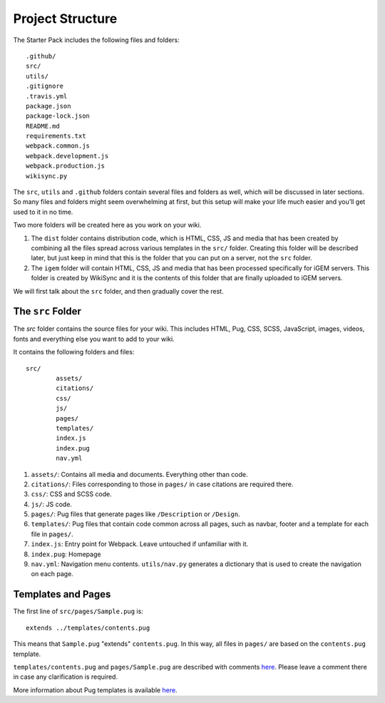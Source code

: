 .. _project__structure:

=================
Project Structure
=================

The Starter Pack includes the following files and folders::

	.github/
	src/
	utils/
	.gitignore
	.travis.yml
	package.json
	package-lock.json
	README.md
	requirements.txt
	webpack.common.js
	webpack.development.js
	webpack.production.js
	wikisync.py

The ``src``, ``utils`` and ``.github`` folders contain several files and folders as well, which will be discussed in later sections. So many files and folders might seem overwhelming at first, but this setup will make your life much easier and you’ll get used to it in no time.

Two more folders will be created here as you work on your wiki. 

1. The ``dist`` folder contains distribution code, which is HTML, CSS, JS and media that has been created by combining all the files spread across various templates in the ``src/`` folder. Creating this folder will be described later, but just keep in mind that this is the folder that you can put on a server, not the ``src`` folder.

2. The ``igem`` folder will contain HTML, CSS, JS and media that has been processed specifically for iGEM servers. This folder is created by WikiSync and it is the contents of this folder that are finally uploaded to iGEM servers.

We will first talk about the ``src`` folder, and then gradually cover the rest.

------------------
The ``src`` Folder
------------------

The `src` folder contains the source files for your wiki. This includes HTML, Pug, CSS, SCSS, JavaScript, images, videos, fonts and everything else you want to add to your wiki.

It contains the following folders and files::

	src/
		assets/
		citations/
		css/
		js/
		pages/
		templates/
		index.js
		index.pug
		nav.yml

1. ``assets/``: Contains all media and documents. Everything other than code.
2. ``citations/``: Files corresponding to those in ``pages/`` in case citations are required there.
3. ``css/``: CSS and SCSS code.
4. ``js/``: JS code.
5. ``pages/``: Pug files that generate pages like ``/Description`` or ``/Design``.
6. ``templates/``: Pug files that contain code common across all pages, such as navbar, footer and a template for each file in ``pages/``.
7. ``index.js``: Entry point for Webpack. Leave untouched if unfamiliar with it.
8. ``index.pug``: Homepage
9. ``nav.yml``: Navigation menu contents. ``utils/nav.py`` generates a dictionary that is used to create the navigation on each page.

-------------------
Templates and Pages
-------------------

The first line of ``src/pages/Sample.pug`` is::

    extends ../templates/contents.pug

This means that ``Sample.pug`` "extends" ``contents.pug``. In this way, all files in ``pages/`` are based on the ``contents.pug`` template. 

``templates/contents.pug`` and ``pages/Sample.pug`` are described with comments `here <https://gist.github.com/ballaneypranav/3c5594cd6b025af060e9c85f77958ec8>`_. Please leave a comment there in case any clarification is required.

More information about Pug templates is available `here <https://pugjs.org/language/inheritance.html>`_.